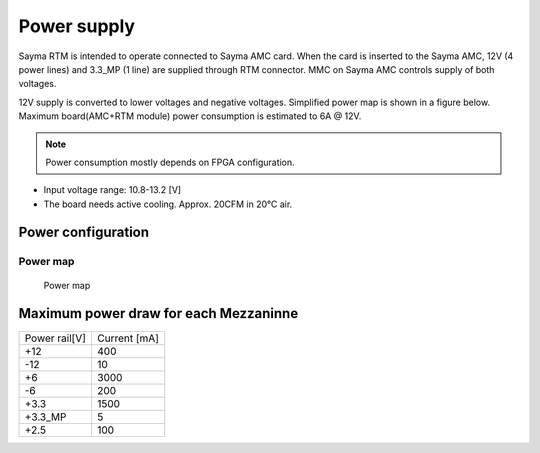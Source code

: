 Power supply
============

Sayma RTM is intended to operate connected to Sayma AMC card. When the card is inserted to the Sayma AMC, 12V (4 power lines) and 3.3\_MP (1 line) are supplied through RTM connector. MMC on Sayma AMC controls supply of both voltages.

12V supply is converted to lower voltages and negative voltages. Simplified power map is shown in a figure below. Maximum board(AMC+RTM module) power consumption is estimated to 6A @ 12V.

.. Note::
    Power consumption mostly depends on FPGA configuration.

* Input voltage range: 10.8-13.2 [V]
* The board needs active cooling. Approx. 20CFM in 20°C air.

Power configuration
-------------------

Power map
^^^^^^^^^

.. figure:: img/power_map_rtm.svg

    Power map

.. _afe_max_current_draw:

Maximum power draw for each Mezzaninne
--------------------------------------

+----------------+---------------+
| Power rail[V]  | Current [mA]  |
+----------------+---------------+
| +12            | 400           |
+----------------+---------------+
| -12            | 10            |
+----------------+---------------+
| +6             | 3000          |
+----------------+---------------+
| -6             | 200           |
+----------------+---------------+
| +3.3           | 1500          |
+----------------+---------------+
| +3.3_MP        | 5             |
+----------------+---------------+
| +2.5           | 100           |
+----------------+---------------+


